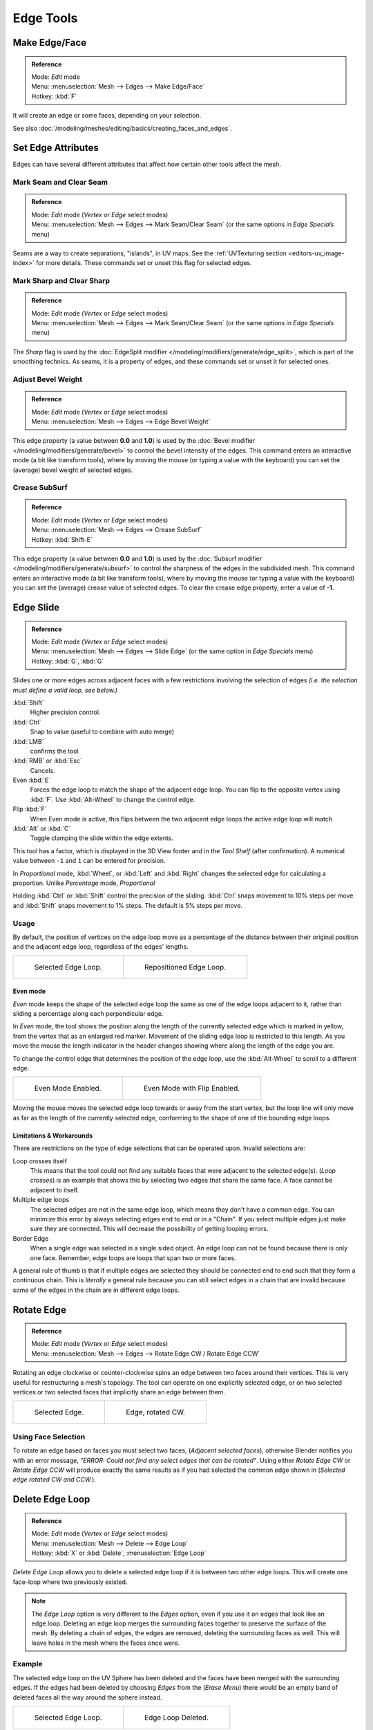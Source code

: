 ..    TODO/Review: {{review|}}.

**********
Edge Tools
**********

Make Edge/Face
==============

.. admonition:: Reference
   :class: refbox

   | Mode:     *Edit* mode
   | Menu:     :menuselection:`Mesh --> Edges --> Make Edge/Face`
   | Hotkey:   :kbd:`F`


It will create an edge or some faces, depending on your selection.

See also :doc:`/modeling/meshes/editing/basics/creating_faces_and_edges`.


Set Edge Attributes
===================

Edges can have several different attributes that affect how certain other tools affect the mesh.


Mark Seam and Clear Seam
------------------------

.. admonition:: Reference
   :class: refbox

   | Mode:     *Edit* mode (*Vertex* or *Edge* select modes)
   | Menu:     :menuselection:`Mesh --> Edges --> Mark Seam/Clear Seam` (or the same options in *Edge Specials* menu)

Seams are a way to create separations, "islands", in UV maps.
See the :ref:`UVTexturing section <editors-uv_image-index>` for more details.
These commands set or unset this flag for selected edges.


Mark Sharp and Clear Sharp
--------------------------

.. admonition:: Reference
   :class: refbox

   | Mode:     *Edit* mode (*Vertex* or *Edge* select modes)
   | Menu:     :menuselection:`Mesh --> Edges --> Mark Seam/Clear Seam` (or the same options in *Edge Specials* menu)

The *Sharp* flag is used by the :doc:`EdgeSplit modifier </modeling/modifiers/generate/edge_split>`,
which is part of the smoothing technics.
As seams, it is a property of edges, and these commands set or unset it for selected ones.


Adjust Bevel Weight
-------------------

.. admonition:: Reference
   :class: refbox

   | Mode:     *Edit* mode (*Vertex* or *Edge* select modes)
   | Menu:     :menuselection:`Mesh --> Edges --> Edge Bevel Weight`


This edge property (a value between **0.0** and **1.0**)
is used by the :doc:`Bevel modifier </modeling/modifiers/generate/bevel>` to control the bevel intensity of the edges.
This command enters an interactive mode (a bit like transform tools),
where by moving the mouse (or typing a value with the keyboard)
you can set the (average) bevel weight of selected edges.


Crease SubSurf
--------------

.. admonition:: Reference
   :class: refbox

   | Mode:     *Edit* mode (*Vertex* or *Edge* select modes)
   | Menu:     :menuselection:`Mesh --> Edges --> Crease SubSurf`
   | Hotkey:   :kbd:`Shift-E`


This edge property (a value between **0.0** and **1.0**) is used by the
:doc:`Subsurf modifier </modeling/modifiers/generate/subsurf>`
to control the sharpness of the edges in the subdivided mesh.
This command enters an interactive mode (a bit like transform tools),
where by moving the mouse (or typing a value with the keyboard) you can set the (average)
crease value of selected edges.
To clear the crease edge property, enter a value of **-1**.

.. _modeling-meshes-editing-edge_slide:

Edge Slide
==========

.. admonition:: Reference
   :class: refbox

   | Mode:     *Edit* mode (*Vertex* or *Edge* select modes)
   | Menu:     :menuselection:`Mesh --> Edges --> Slide Edge` (or the same option in *Edge Specials* menu)
   | Hotkey:   :kbd:`G`, :kbd:`G`


Slides one or more edges across adjacent faces with a few restrictions involving the selection
of edges *(i.e. the selection must define a valid loop, see below.)*

:kbd:`Shift`
   Higher precision control.
:kbd:`Ctrl`
   Snap to value (useful to combine with auto merge)
:kbd:`LMB`
   confirms the tool
:kbd:`RMB` or :kbd:`Esc`
   Cancels.

Even :kbd:`E`
   Forces the edge loop to match the shape of the adjacent edge loop.
   You can flip to the opposite vertex using :kbd:`F`. Use :kbd:`Alt-Wheel` to change the control edge.
Flip :kbd:`F`
   When Even mode is active, this flips between the two adjacent edge loops the active edge loop will match
:kbd:`Alt` or :kbd:`C`
   Toggle clamping the slide within the edge extents.

This tool has a factor, which is displayed in the 3D View footer and in the *Tool Shelf*
(after confirmation). A numerical value between ``-1`` and ``1`` can be entered for precision.

In *Proportional* mode, :kbd:`Wheel`, or :kbd:`Left` and :kbd:`Right`
changes the selected edge for calculating a proportion.
Unlike *Percentage* mode, *Proportional*

Holding :kbd:`Ctrl` or :kbd:`Shift` control the precision of the sliding.
:kbd:`Ctrl` snaps movement to 10% steps per move and :kbd:`Shift` snaps movement
to 1% steps. The default is 5% steps per move.


Usage
-----

By default, the position of vertices on the edge loop move as a percentage of the distance
between their original position and the adjacent edge loop, regardless of the edges' lengths.

.. list-table::

   * - .. figure:: /images/EdgeSlide1.jpg
          :width: 300px

          Selected Edge Loop.

     - .. figure:: /images/EdgeSlide2.jpg
          :width: 300px

          Repositioned Edge Loop.


Even mode
^^^^^^^^^

*Even* mode keeps the shape of the selected edge loop the same as one of the edge loops adjacent to it,
rather than sliding a percentage along each perpendicular edge.

In *Even* mode, the tool shows the position along the length of the currently selected edge
which is marked in yellow, from the vertex that as an enlarged red marker.
Movement of the sliding edge loop is restricted to this length. As you move the mouse the
length indicator in the header changes showing where along the length of the edge you are.

To change the control edge that determines the position of the edge loop,
use the :kbd:`Alt-Wheel` to scroll to a different edge.

.. list-table::

   * - .. figure:: /images/EdgeSlide3.jpg
          :width: 300px

          Even Mode Enabled.

     - .. figure:: /images/EdgeSlide4.jpg
          :width: 300px

          Even Mode with Flip Enabled.


Moving the mouse moves the selected edge loop towards or away from the start vertex,
but the loop line will only move as far as the length of the currently selected edge,
conforming to the shape of one of the bounding edge loops.


Limitations & Workarounds
^^^^^^^^^^^^^^^^^^^^^^^^^

There are restrictions on the type of edge selections that can be operated upon.
Invalid selections are:

Loop crosses itself
   This means that the tool could not find any suitable faces that were adjacent to the selected edge(s).
   (*Loop crosses*) is an example that shows this by selecting two edges that share the same face.
   A face cannot be adjacent to itself.
Multiple edge loops
   The selected edges are not in the same edge loop, which means they don't have a common edge.
   You can minimize this error by always selecting edges end to end or in a "Chain".
   If you select multiple edges just make sure they are connected.
   This will decrease the possibility of getting looping errors.
Border Edge
   When a single edge was selected in a single sided object.
   An edge loop can not be found because there is only one face.
   Remember, edge loops are loops that span two or more faces.

A general rule of thumb is that if multiple edges are selected they should be connected end to
end such that they form a continuous chain. This is *literally* a general rule because you
can still select edges in a chain that are invalid because some of the edges in the chain are
in different edge loops.

.. _modeling-meshes-editing-edges_rotate:

Rotate Edge
===========

.. admonition:: Reference
   :class: refbox

   | Mode:     *Edit* mode (*Vertex* or *Edge* select modes)
   | Menu:     :menuselection:`Mesh --> Edges --> Rotate Edge CW / Rotate Edge CCW`


Rotating an edge clockwise or counter-clockwise spins an edge between two faces around their
vertices. This is very useful for restructuring a mesh's topology.
The tool can operate on one explicitly selected edge,
or on two selected vertices or two selected faces that implicitly share an edge between them.

.. list-table::

   * - .. figure:: /images/EdgeFlip1.jpg
          :width: 300px

          Selected Edge.

     - .. figure:: /images/EdgeFlip2.jpg
          :width: 300px

          Edge, rotated CW.


Using Face Selection
--------------------

To rotate an edge based on faces you must select two faces, (*Adjacent selected faces*),
otherwise Blender notifies you with an error message,
*"ERROR: Could not find any select edges that can be rotated"*. Using either *Rotate Edge CW*
or *Rotate Edge CCW* will produce exactly the same results as if you had
selected the common edge shown in (*Selected edge rotated CW and CCW.*).


Delete Edge Loop
================

.. admonition:: Reference
   :class: refbox

   | Mode:     *Edit* mode (*Vertex* or *Edge* select modes)
   | Menu:     :menuselection:`Mesh --> Delete --> Edge Loop`
   | Hotkey:   :kbd:`X` or :kbd:`Delete`, :menuselection:`Edge Loop`


*Delete Edge Loop* allows you to delete a selected edge loop if it is between two other edge loops.
This will create one face-loop where two previously existed.

.. note::

   The *Edge Loop* option is very different to the *Edges* option,
   even if you use it on edges that look like an edge loop.
   Deleting an edge loop merges the surrounding faces together to preserve the surface of the mesh.
   By deleting a chain of edges, the edges are removed, deleting the surrounding faces as well.
   This will leave holes in the mesh where the faces once were.


Example
-------

The selected edge loop on the UV Sphere has been deleted and the faces have been merged with
the surrounding edges. If the edges had been deleted by choosing *Edges* from the
(*Erase* *Menu*)
there would be an empty band of deleted faces all the way around the sphere instead.

.. list-table::

   * - .. figure:: /images/DeleteEdgeLoop1.jpg
          :width: 300px

          Selected Edge Loop.

     - .. figure:: /images/DeleteEdgeLoop2.jpg
          :width: 300px

          Edge Loop Deleted.


Collapse
========

.. admonition:: Reference
   :class: refbox

   | Mode:     *Edit* mode
   | Menu:     :menuselection:`Mesh --> Delete --> Edge Collapse`
   | Hotkey:   :kbd:`Alt-M`, :menuselection:`Collapse`


This takes a selection of edges and for each edge, merges its two vertices together.
This is useful for taking a ring of edges and collapsing it,
removing the face loop it ran through.

.. list-table::

   * - .. figure:: /images/Collapse1.jpg
          :width: 300px

          Selected Edge Ring.

     - .. figure:: /images/Collapse2.jpg
          :width: 300px

          Edge Ring Collapsed.


Edge Split
==========

.. admonition:: Reference
   :class: refbox

   | Mode:     *Edit* mode
   | Menu:     :menuselection:`Mesh --> Edges --> Edge Split`


*Edge split* is similar to the rip tool. When two or more touching interior edges,
or a border edge is selected when using *Edge split*,
a hole will be created, and the selected edges are duplicated to form the border of the hole

.. list-table::

   * - .. figure:: /images/EdgeSplit1.jpg
          :width: 300px

          Selected Edges.

     - .. figure:: /images/EdgeSplit2.jpg
          :width: 300px

          Adjacent face moved to reveal hole left by split.


.. _modeling-meshes-editing-bridge_edge_loops:

Bridge Edge Loops
=================

.. admonition:: Reference
   :class: refbox

   | Mode:     *Edit* mode
   | Menu:     :menuselection:`Mesh --> Edges --> Bridge Edge Loops`


*Bridge Edge Loops* connects multiple edge loops with faces.

Simple example showing 2 closed edge loops.

.. list-table::

   * - .. figure:: /images/mesh_bridge_simple_before.jpg
          :width: 300px

          Input.

     - .. figure:: /images/mesh_bridge_simple_after.jpg
          :width: 300px

          Bridge Result.

Example of bridge tool between edge loops with different numbers of vertices.

.. list-table::

   * - .. figure:: /images/mesh_bridge_uneven_before.jpg
          :width: 300px

          Input.

     - .. figure:: /images/mesh_bridge_uneven_after.jpg
          :width: 300px

          Bridge Result.

Example using the bridge tool to punch holes in face selections and connect them.

.. list-table::

   * - .. figure:: /images/mesh_bridge_faces_before.jpg
          :width: 300px

          Input.

     - .. figure:: /images/mesh_bridge_faces_after.jpg
          :width: 300px

          Bridge Result.

Example showing how bridge tool can detect multiple loops and loft them in one step.

.. list-table::

   * - .. figure:: /images/mesh_bridge_multi_before.jpg
          :width: 300px

          Input.

     - .. figure:: /images/mesh_bridge_multi_after.jpg
          :width: 300px

          Bridge Result.

Example of the subdivision option and surface blending with UV's.

.. list-table::

   * - .. figure:: /images/mesh_bridge_advanced_before.jpg
          :width: 300px

          Input.

     - .. figure:: /images/mesh_bridge_advanced_after.jpg
          :width: 300px

          Bridge Result.
